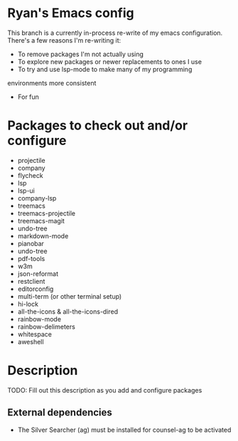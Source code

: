 * Ryan's Emacs config

This branch is a currently in-process re-write of my emacs
configuration. There's a few reasons I'm re-writing it:

    - To remove packages I'm not actually using
    - To explore new packages or newer replacements to ones I use
    - To try and use lsp-mode to make many of my programming
    environments more consistent
    - For fun

* Packages to check out and/or configure

  - projectile
  - company
  - flycheck
  - lsp
  - lsp-ui
  - company-lsp
  - treemacs
  - treemacs-projectile
  - treemacs-magit
  - undo-tree
  - markdown-mode
  - pianobar
  - undo-tree
  - pdf-tools
  - w3m
  - json-reformat
  - restclient
  - editorconfig
  - multi-term (or other terminal setup)
  - hi-lock
  - all-the-icons & all-the-icons-dired
  - rainbow-mode
  - rainbow-delimeters
  - whitespace
  - aweshell

* Description

  TODO: Fill out this description as you add and configure packages

** External dependencies

   - The Silver Searcher (ag) must be installed for counsel-ag to be activated
